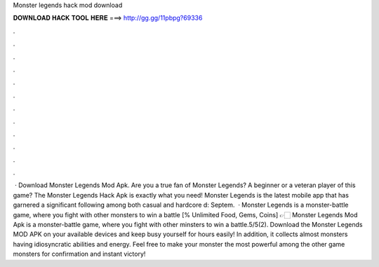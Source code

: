 Monster legends hack mod download

𝐃𝐎𝐖𝐍𝐋𝐎𝐀𝐃 𝐇𝐀𝐂𝐊 𝐓𝐎𝐎𝐋 𝐇𝐄𝐑𝐄 ===> http://gg.gg/11pbpg?69336

.

.

.

.

.

.

.

.

.

.

.

.

 · Download Monster Legends Mod Apk. Are you a true fan of Monster Legends? A beginner or a veteran player of this game? The Monster Legends Hack Apk is exactly what you need! Monster Legends is the latest mobile app that has garnered a significant following among both casual and hardcore d: Septem.  · Monster Legends is a monster-battle game, where you fight with other monsters to win a battle [% Unlimited Food, Gems, Coins] 👉🏻 Monster Legends Mod Apk is a monster-battle game, where you fight with other minsters to win a battle.5/5(2). Download the Monster Legends MOD APK on your available devices and keep busy yourself for hours easily! In addition, it collects almost monsters having idiosyncratic abilities and energy. Feel free to make your monster the most powerful among the other game monsters for confirmation and instant victory!